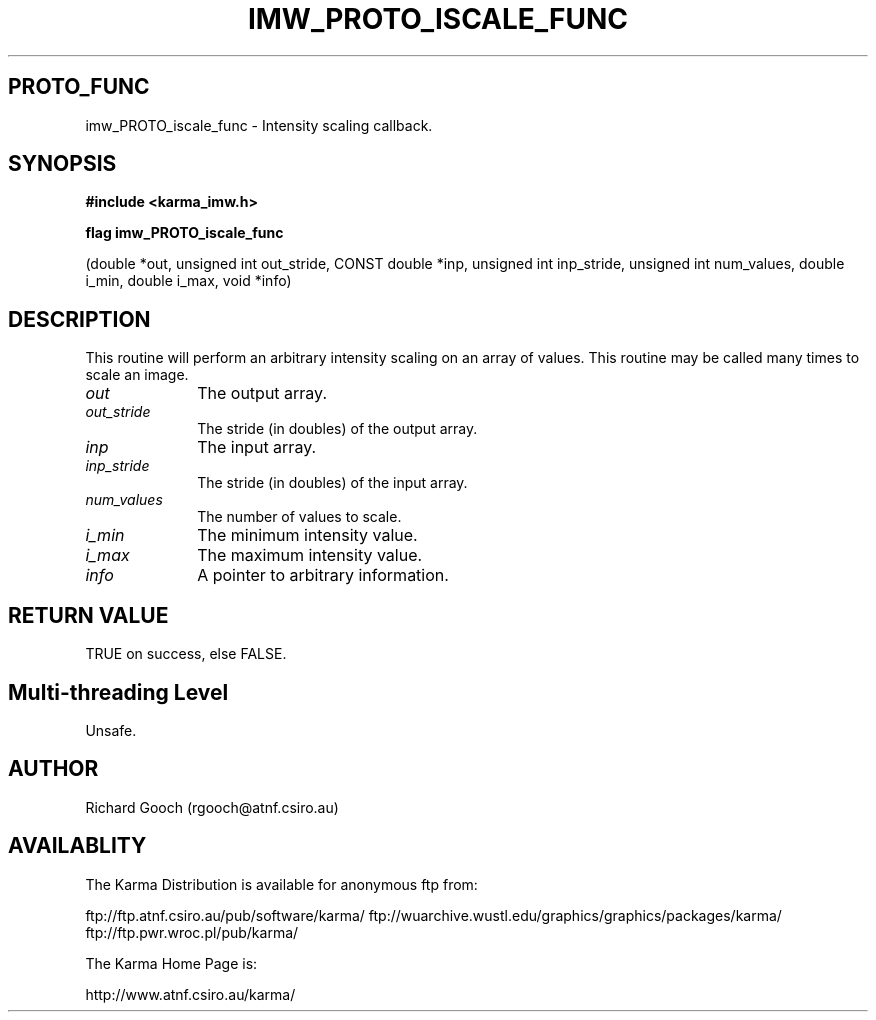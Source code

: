 .TH IMW_PROTO_ISCALE_FUNC 3 "13 Nov 2005" "Karma Distribution"
.SH PROTO_FUNC
imw_PROTO_iscale_func \- Intensity scaling callback.
.SH SYNOPSIS
.B #include <karma_imw.h>
.sp
.B flag imw_PROTO_iscale_func
.sp
(double *out, unsigned int out_stride,
CONST double *inp, unsigned int inp_stride,
unsigned int num_values,
double i_min, double i_max, void *info)
.SH DESCRIPTION
This routine will perform an arbitrary intensity scaling on
an array of values. This routine may be called many times to scale an
image.
.IP \fIout\fP 1i
The output array.
.IP \fIout_stride\fP 1i
The stride (in doubles) of the output array.
.IP \fIinp\fP 1i
The input array.
.IP \fIinp_stride\fP 1i
The stride (in doubles) of the input array.
.IP \fInum_values\fP 1i
The number of values to scale.
.IP \fIi_min\fP 1i
The minimum intensity value.
.IP \fIi_max\fP 1i
The maximum intensity value.
.IP \fIinfo\fP 1i
A pointer to arbitrary information.
.SH RETURN VALUE
TRUE on success, else FALSE.
.SH Multi-threading Level
Unsafe.
.SH AUTHOR
Richard Gooch (rgooch@atnf.csiro.au)
.SH AVAILABLITY
The Karma Distribution is available for anonymous ftp from:

ftp://ftp.atnf.csiro.au/pub/software/karma/
ftp://wuarchive.wustl.edu/graphics/graphics/packages/karma/
ftp://ftp.pwr.wroc.pl/pub/karma/

The Karma Home Page is:

http://www.atnf.csiro.au/karma/
